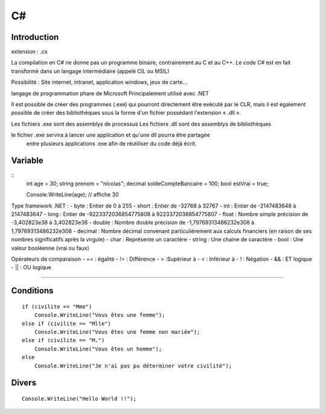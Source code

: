C#
===================

Introduction
-------------------
extension : .cs

La compilation en C# ne donne pas un programme binaire, contrairement au C et au C++. 
Le code C# est en fait transformé dans un langage intermédiaire (appelé CIL ou MSIL)

Possibilité : Site internet, intranet, application windows, jeux de carte...

langage de programmation phare de Microsoft
Principalement utilisé avec .NET

Il est possible de créer des programmes (.exe) qui pourront directement être exécuté par le CLR,
mais il est également possible de créer des bibliothèques sous la forme d'un fichier possédant l'extension « .dll ».

Les fichiers .exe sont des assemblys de processus
Les fichiers .dll sont des assemblys de bibliothèques

le fichier .exe servira à lancer une application et qu'une dll pourra être partagée
 entre plusieurs applications .exe afin de réutiliser du code déjà écrit.



Variable
-------------------
::
    int age = 30;
    string prenom = "nicolas";
    decimal soldeCompteBancaire = 100;
    bool estVrai = true;

    Console.WriteLine(age); // affiche 30


Type framework .NET : 
- byte : Entier de 0 à 255
- short : Entier de -32768 à 32767
- int : Entier de -2147483648 à 2147483647
- long : Entier de -9223372036854775808 à 9223372036854775807  
- float : Nombre simple précision de -3,402823e38 à 3,402823e38
- double : Nombre double précision de -1,79769313486232e308 à 1,79769313486232e308
- decimal : Nombre décimal convenant particulièrement aux calculs financiers (en raison de ses nombres significatifs après la virgule)
- char : Représente un caractère
- string : Une chaine de caractère
- bool : Une valeur booléenne (vrai ou faux)


Opérateurs de comparaison
- == : égalité
- !=  : Différence
- > :Supérieur à
- < : Inférieur à
- ! : Négation
- && : ET logique 
- || : OU logique

-------------------


Conditions
-------------------
::

    if (civilite == "Mme")
        Console.WriteLine("Vous êtes une femme");
    else if (civilite == "Mlle")
        Console.WriteLine("Vous êtes une femme non mariée");
    else if (civilite == "M.")
        Console.WriteLine("Vous êtes un homme");
    else
        Console.WriteLine("Je n'ai pas pu déterminer votre civilité");



Divers
-------------------
::

    Console.WriteLine("Hello World !!");

               